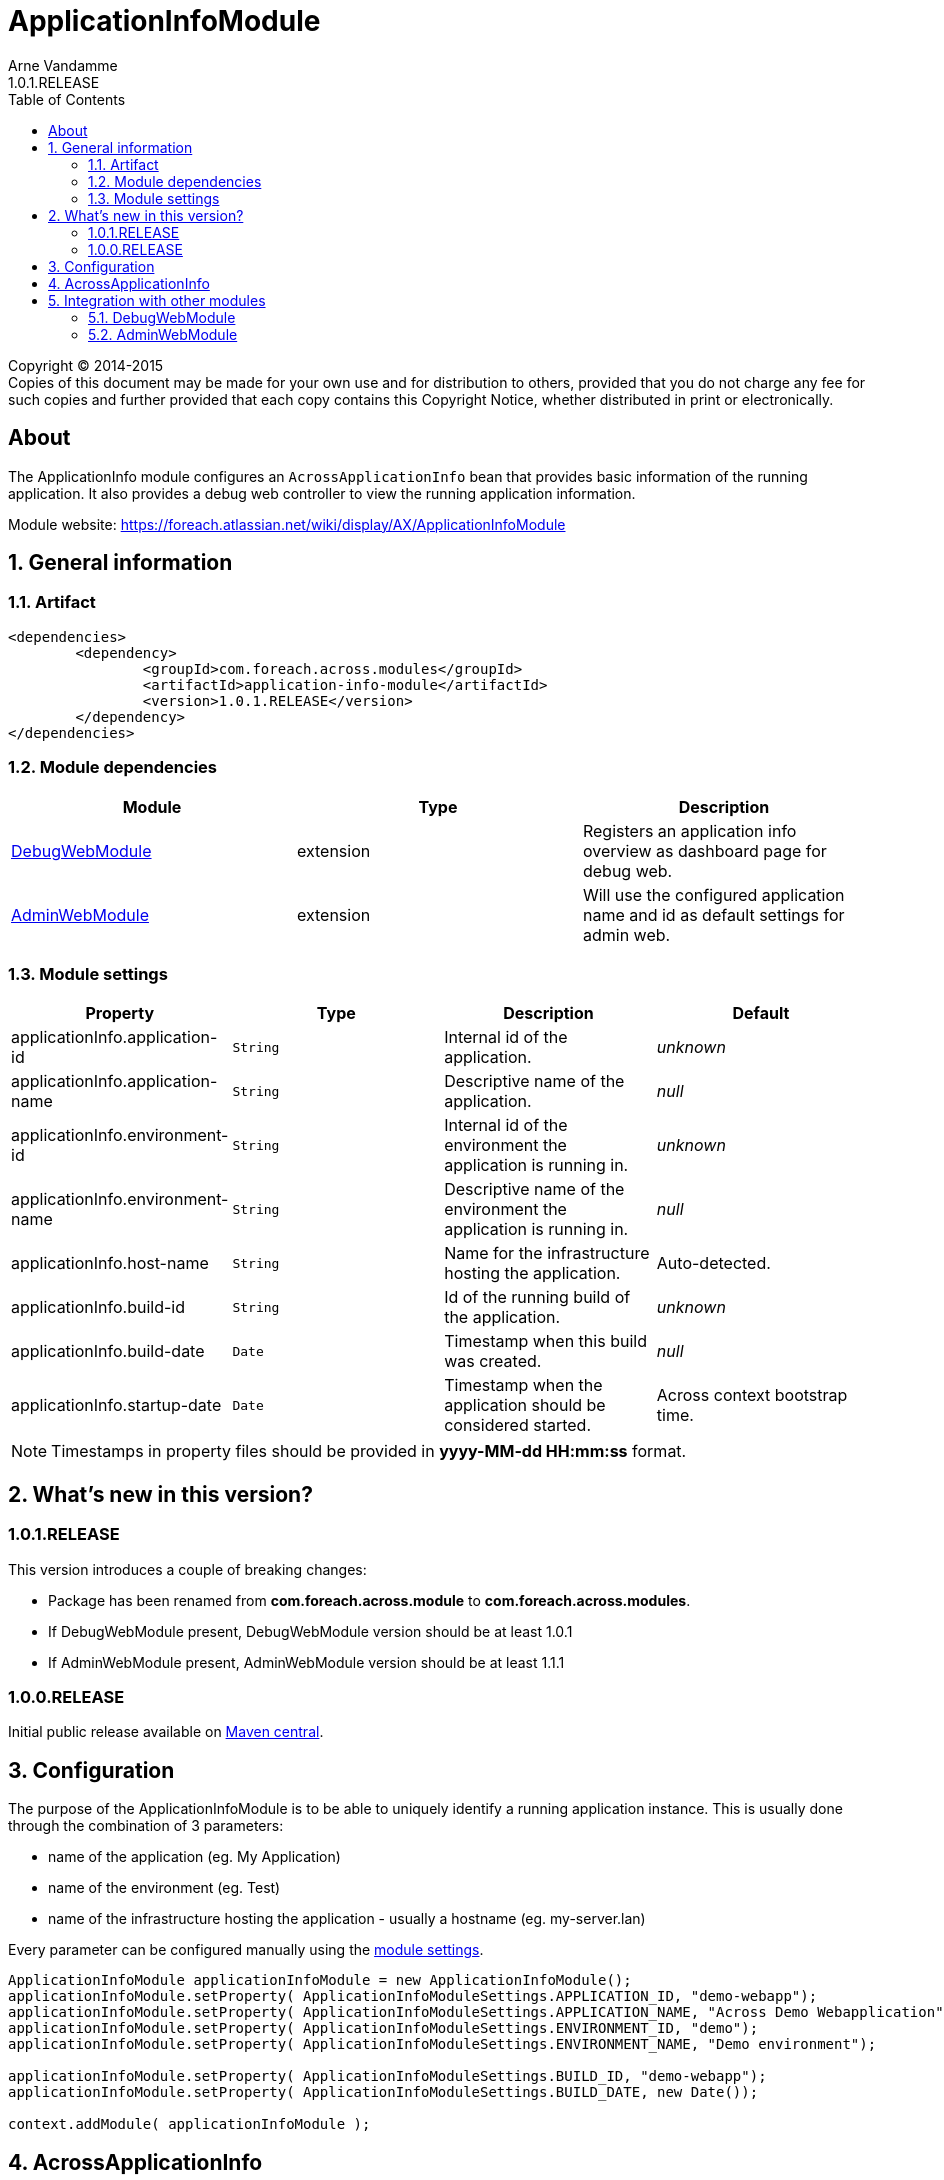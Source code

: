 = ApplicationInfoModule
Arne Vandamme
1.0.1.RELEASE
:toc: left
:sectanchors:
:module-version: 1.0.1.RELEASE
:module-name: ApplicationInfoModule
:module-artifact: application-info-module
:module-url: https://foreach.atlassian.net/wiki/display/AX/ApplicationInfoModule
:debug-web-module-url: https://foreach.atlassian.net/wiki/display/AX/DebugWebModule
:admin-web-module-url: https://foreach.atlassian.net/wiki/display/AX/AdminWebModule

[copyright,verbatim]
--
Copyright (C) 2014-2015 +
[small]#Copies of this document may be made for your own use and for distribution to others, provided that you do not charge any fee for such copies and further provided that each copy contains this Copyright Notice, whether distributed in print or electronically.#
--

[abstract]
== About
The ApplicationInfo module configures an `AcrossApplicationInfo` bean that provides basic information of the running application.
It also provides a debug web controller to view the running application information.

Module website: {module-url}

:numbered:
== General information

=== Artifact
[source,xml,indent=0]
[subs="verbatim,quotes,attributes"]
----
	<dependencies>
		<dependency>
			<groupId>com.foreach.across.modules</groupId>
			<artifactId>{module-artifact}</artifactId>
			<version>{module-version}</version>
		</dependency>
	</dependencies>
----

=== Module dependencies

|===
|Module |Type |Description

|{debug-web-module-url}[DebugWebModule]
|extension
|Registers an application info overview as dashboard page for debug web.

|{admin-web-module-url}[AdminWebModule]
|extension
|Will use the configured application name and id as default settings for admin web.

|===
[[settings]]
=== Module settings

|===
|Property |Type |Description |Default

|applicationInfo.application-id
|`String`
| Internal id of the application.
|_unknown_

|applicationInfo.application-name
|`String`
| Descriptive name of the application.
|_null_

|applicationInfo.environment-id
|`String`
| Internal id of the environment the application is running in.
|_unknown_

|applicationInfo.environment-name
|`String`
| Descriptive name of the environment the application is running in.
|_null_

|applicationInfo.host-name
|`String`
| Name for the infrastructure hosting the application.
|Auto-detected.

|applicationInfo.build-id
|`String`
| Id of the running build of the application.
|_unknown_

|applicationInfo.build-date
|`Date`
| Timestamp when this build was created.
|_null_

|applicationInfo.startup-date
|`Date`
|Timestamp when the application should be considered started.
|Across context bootstrap time.

|===

NOTE: Timestamps in property files should be provided in *yyyy-MM-dd HH:mm:ss* format.

== What's new in this version?
:numbered!:
=== 1.0.1.RELEASE
This version introduces a couple of breaking changes:

* Package has been renamed from *com.foreach.across.module* to *com.foreach.across.modules*.
* If DebugWebModule present, DebugWebModule version should be at least 1.0.1
* If AdminWebModule present, AdminWebModule version should be at least 1.1.1

=== 1.0.0.RELEASE
Initial public release available on http://search.maven.org/[Maven central].

:numbered:
== Configuration
The purpose of the ApplicationInfoModule is to be able to uniquely identify a running application instance.
This is usually done through the combination of 3 parameters:

 * name of the application (eg. My Application)
 * name of the environment  (eg. Test)
 * name of the infrastructure hosting the application - usually a hostname (eg. my-server.lan)

Every parameter can be configured manually using the <<settings,module settings>>.

[source,java,indent=0]
[subs="verbatim,quotes,attributes"]
----
ApplicationInfoModule applicationInfoModule = new ApplicationInfoModule();
applicationInfoModule.setProperty( ApplicationInfoModuleSettings.APPLICATION_ID, "demo-webapp");
applicationInfoModule.setProperty( ApplicationInfoModuleSettings.APPLICATION_NAME, "Across Demo Webapplication");
applicationInfoModule.setProperty( ApplicationInfoModuleSettings.ENVIRONMENT_ID, "demo");
applicationInfoModule.setProperty( ApplicationInfoModuleSettings.ENVIRONMENT_NAME, "Demo environment");

applicationInfoModule.setProperty( ApplicationInfoModuleSettings.BUILD_ID, "demo-webapp");
applicationInfoModule.setProperty( ApplicationInfoModuleSettings.BUILD_DATE, new Date());

context.addModule( applicationInfoModule );
----

== AcrossApplicationInfo
Once bootstrapped, the {module-name} exposes an `AcrossApplicationInfo` bean that contains the runtime settings.
This bean has a property *instanceId* that combines application, environment and hostname into a single `String` that uniquely identifies the application instance.

== Integration with other modules
=== DebugWebModule
{module-name} provides a debug web controller that displays the `AcrossApplicationInfo` settings.
This controller is available on the */applicationInfo* path relative to the debug web root.

If no explicit debug web dashboard has been configured, the {module-name} will also configure the application info controller as dashboard.

=== AdminWebModule
If AdminWebModule is present the {module-name} will automatically set the properties *adminWebModule.title* and *adminWebModule.login.rememberMe.cookie* based on the application info.
This will only happen if those properties have not yet been defined through some other means.


